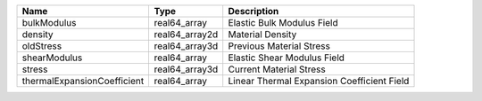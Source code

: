 

=========================== ============== ========================================== 
Name                        Type           Description                                
=========================== ============== ========================================== 
bulkModulus                 real64_array   Elastic Bulk Modulus Field                 
density                     real64_array2d Material Density                           
oldStress                   real64_array3d Previous Material Stress                   
shearModulus                real64_array   Elastic Shear Modulus Field                
stress                      real64_array3d Current Material Stress                    
thermalExpansionCoefficient real64_array   Linear Thermal Expansion Coefficient Field 
=========================== ============== ========================================== 



